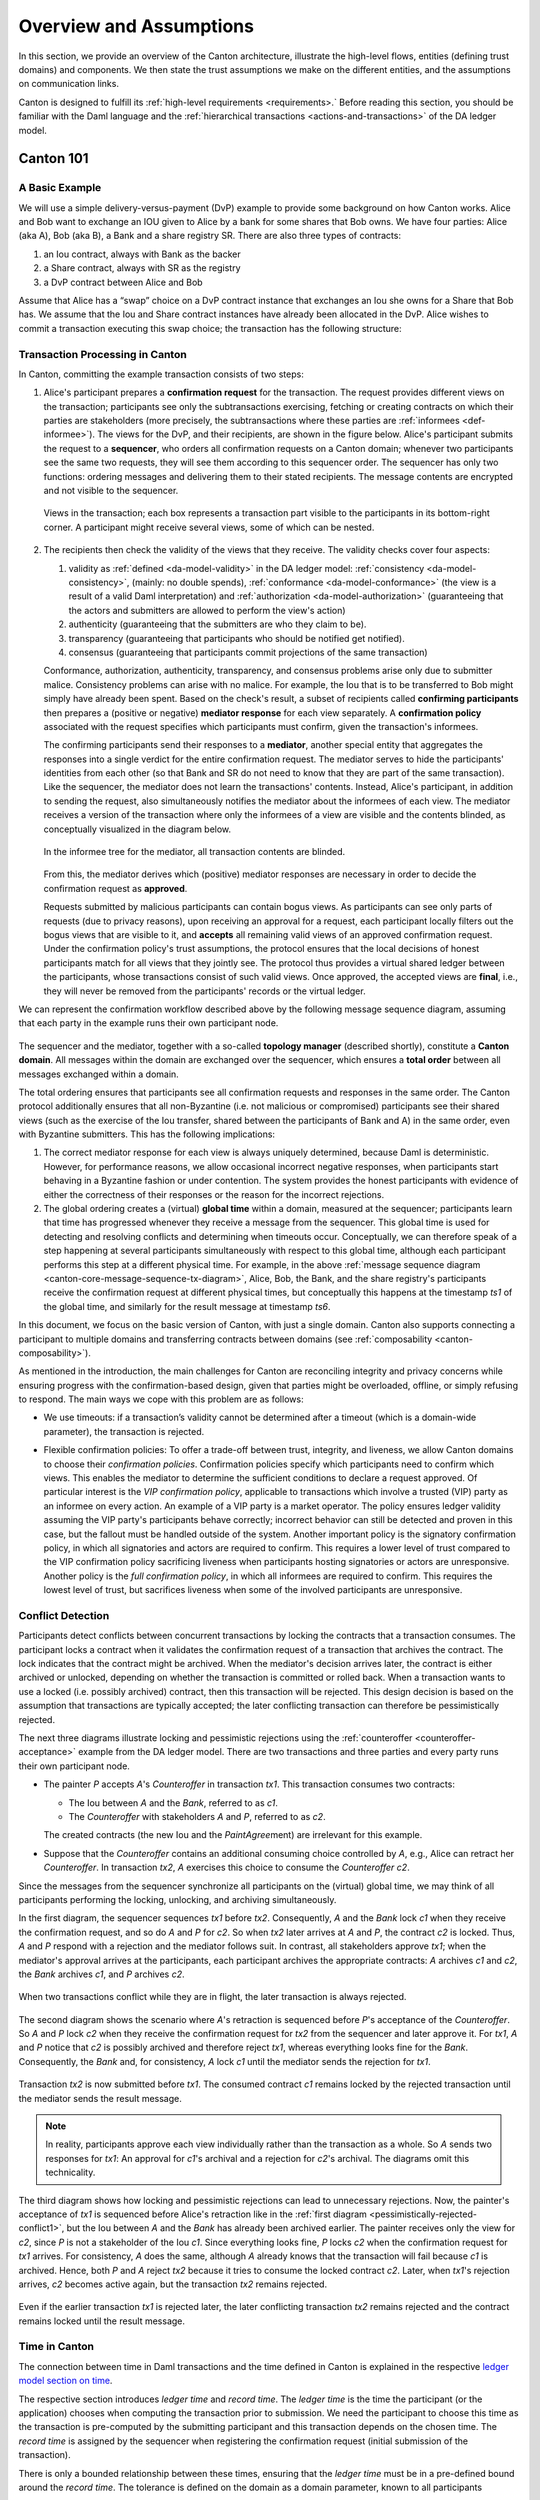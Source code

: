 ..
   Copyright (c) 2023 Digital Asset (Switzerland) GmbH and/or its affiliates.
..
   Proprietary code. All rights reserved.

.. _canton-overview:

Overview and Assumptions
========================

In this section, we provide an overview of the Canton architecture,
illustrate the high-level flows, entities (defining trust domains) and
components. We then state the trust assumptions we make on the
different entities, and the assumptions on communication links.

Canton is designed to fulfill its :ref:`high-level requirements <requirements>.` Before reading this section, you should be
familiar with the Daml language and the :ref:`hierarchical transactions <actions-and-transactions>` of the
DA ledger model.


Canton 101
----------

A Basic Example
~~~~~~~~~~~~~~~

We will use a simple delivery-versus-payment (DvP) example to provide
some background on how Canton works. Alice and Bob want to exchange an IOU given
to Alice by a bank for some shares that Bob owns. We have four parties: Alice (aka A),
Bob (aka B), a Bank and a share registry SR. There are also three types of contracts:

1. an Iou contract, always with Bank as the backer
2. a Share contract, always with SR as the registry
3. a DvP contract between Alice and Bob

Assume that Alice has a “swap” choice on a DvP contract instance that
exchanges an Iou she owns for a Share that Bob has. We assume that the
Iou and Share contract instances have already been allocated in the DvP.
Alice wishes to commit a transaction executing this swap choice; the
transaction has the following structure:

.. _101-dvp-example:

.. https://www.lucidchart.com/documents/edit/cce89180-8f78-43d0-8889-799345615b7b/0
.. image:: ./images/overview/dvp-transaction.svg
   :align: center
   :width: 80%

.. _canton-overview-tx-processing:

Transaction Processing in Canton
~~~~~~~~~~~~~~~~~~~~~~~~~~~~~~~~

In Canton, committing the example transaction consists of two steps:

.. _canton-overview-confirmation-request:

1. Alice's participant prepares a **confirmation request** for the
   transaction. The request provides different views on the transaction;
   participants see only the subtransactions exercising, fetching or creating
   contracts on which their parties are stakeholders (more precisely, the subtransactions where these parties are :ref:`informees
   <def-informee>`).
   The views for the
   DvP, and their recipients, are shown in the figure below. Alice's
   participant submits the request to a **sequencer**, who orders all
   confirmation requests on a Canton domain; whenever two participants see the
   same two requests, they will see them according to this sequencer order.
   The sequencer has only two functions: ordering messages and
   delivering them to their stated recipients. The message contents are
   encrypted and not visible to the sequencer.

   .. _101-dvp-views:

   .. https://www.lucidchart.com/documents/edit/71ad7a3e-9f64-4b75-9267-d34040273a23/0
   .. figure:: ./images/overview/dvp-transaction-view.svg
      :align: center
      :width: 80%

      Views in the transaction; each box represents a transaction part
      visible to the participants in its bottom-right corner. A
      participant might receive several views, some of
      which can be nested.

.. _canton-overview-confirmation-response:

2. The recipients then check the validity of the views that they receive.
   The validity checks cover four aspects:

   1. validity as :ref:`defined <da-model-validity>` in the DA ledger
      model: :ref:`consistency <da-model-consistency>`, (mainly: no
      double spends), :ref:`conformance <da-model-conformance>` (the
      view is a result of a valid Daml interpretation) and
      :ref:`authorization <da-model-authorization>` (guaranteeing that
      the actors and submitters are allowed to perform the view's action)

   2. authenticity (guaranteeing that the submitters are
      who they claim to be).

   3. transparency (guaranteeing that participants who should be
      notified get notified).

   4. consensus (guaranteeing that participants commit projections of the same transaction)

   Conformance, authorization, authenticity, transparency, and consensus problems arise only due to submitter malice.
   Consistency problems can arise with no malice. For example, the Iou
   that is to be transferred to Bob might simply have already been spent.
   Based on the check's result, a subset of recipients
   called **confirming participants** then prepares a (positive or negative)
   **mediator response** for each view separately. A **confirmation policy**
   associated with the request specifies which participants must confirm,
   given the transaction's informees.

   The confirming participants send their responses to a **mediator**,
   another special entity that aggregates the responses into a single verdict
   for the entire confirmation request. The mediator
   serves to hide the participants' identities from each other (so
   that Bank and SR do not need to know that they are part of the same transaction).
   Like the sequencer, the mediator does not learn the transactions'
   contents. Instead, Alice's participant, in addition to sending the request, also simultaneously notifies the mediator
   about the informees of each view.
   The mediator receives a version of the transaction
   where only the informees of a view are visible and the contents blinded,
   as conceptually visualized in the diagram below.

   .. https://www.lucidchart.com/documents/edit/4ca4e813-2632-4f89-931d-75f24c61622e
   .. figure:: ./images/overview/dvp-stakeholder-tree.svg
      :align: center
      :width: 80%

      In the informee tree for the mediator, all transaction contents are blinded.

   From this, the mediator
   derives which (positive) mediator responses are necessary
   in order to decide the confirmation request as **approved**.

   Requests submitted by malicious participants can contain bogus views.
   As participants can see only parts of requests (due to privacy reasons),
   upon receiving an approval for a request, each participant locally
   filters out the bogus views that are visible to it, and
   **accepts** all remaining valid views of an approved confirmation request.
   Under the confirmation policy's trust assumptions, the
   protocol ensures that the local decisions of honest participants
   match for all views that they jointly see. The protocol thus provides
   a virtual shared ledger between the participants, whose transactions consist
   of such valid views.
   Once approved, the accepted views are **final**, i.e., they will
   never be removed from the participants' records or the virtual ledger.

We can represent the confirmation workflow described above by the
following message sequence diagram, assuming that each party in the
example runs their own participant node.

.. _101-tx-message-diagram:

.. https://www.lucidchart.com/documents/edit/4fe4d12c-44f7-4752-86fd-704c3307150a
.. figure:: ./images/overview/canton-core-message-sequence-tx.svg
   :align: center
   :width: 100%
   :name: canton-core-message-sequence-tx-diagram

The sequencer and the mediator, together with a so-called **topology manager** (described shortly), constitute a
**Canton domain**.
All messages within the domain are exchanged over the sequencer,
which ensures a **total order** between all messages exchanged within a
domain.

The total ordering ensures that participants see all confirmation
requests and responses in the same order.
The Canton protocol additionally ensures that all non-Byzantine (i.e. not malicious or
compromised) participants see their
shared views (such as the exercise of the Iou transfer, shared between
the participants of Bank and A) in the same order, even with Byzantine
submitters.
This has the following implications:

#. The correct mediator response for each view is always uniquely determined,
   because Daml is deterministic.
   However, for performance reasons, we allow occasional incorrect negative responses,
   when participants start behaving in a Byzantine fashion or under contention.
   The system provides the honest participants with evidence of
   either the correctness of their responses or the reason for
   the incorrect rejections.

#. The global ordering creates a (virtual) **global time** within a domain, measured at the sequencer;
   participants learn that time has progressed
   whenever they receive a message from the sequencer.
   This global time is used for detecting and resolving conflicts and determining when timeouts occur.
   Conceptually, we can therefore speak of a step happening at several participants simultaneously with respect to this global time,
   although each participant performs this step at a different physical time.
   For example, in the above :ref:`message sequence diagram <canton-core-message-sequence-tx-diagram>`,
   Alice, Bob, the Bank, and the share registry's participants receive the confirmation request at different physical times,
   but conceptually this happens at the timestamp `ts1` of the global time,
   and similarly for the result message at timestamp `ts6`.

In this document, we focus on the basic version of Canton, with just a single domain.
Canton also supports connecting a participant to multiple domains and transferring contracts between domains (see :ref:`composability <canton-composability>`).

As mentioned in the introduction, the main challenges for Canton are reconciling
integrity and privacy concerns while ensuring progress with the
confirmation-based design, given that parties might be overloaded,
offline, or simply refusing to respond. The main ways we cope with this
problem are as follows:

- We use timeouts: if a transaction’s validity cannot be determined
  after a timeout (which is a domain-wide parameter),
  the transaction is rejected.

.. - If a confirmation request times out,
  the system informs the participant submitting the request on which participants have failed to send a
  mediator response.
  This allows the submitting participant to take out of band actions against misbehaviour.

- Flexible confirmation policies:
  To offer a trade-off between trust, integrity, and liveness, we
  allow Canton domains to choose their *confirmation policies*.
  Confirmation policies specify which participants need to confirm
  which views.
  This enables the mediator to determine the sufficient conditions to declare a request
  approved. Of particular interest is the
  *VIP confirmation policy*, applicable to transactions which involve
  a trusted (VIP) party as an informee on every action. An example
  of a VIP party is a market operator.
  The policy ensures ledger validity
  assuming the VIP party's participants behave correctly; incorrect behavior can still be
  detected and proven in this case, but the fallout must be
  handled outside of the system.
  Another important policy is the signatory confirmation policy, in which all
  signatories and actors are required to confirm. This requires a lower level of trust compared to the
  VIP confirmation policy sacrificing liveness when participants hosting
  signatories or actors are unresponsive.
  Another policy is
  the *full confirmation policy*, in which all informees are required
  to confirm. This requires the lowest level of trust, but sacrifices
  liveness when some of the involved participants are unresponsive.

.. _conflict-detection-overview:

Conflict Detection
~~~~~~~~~~~~~~~~~~

Participants detect conflicts between concurrent transactions by locking the contracts that a transaction consumes.
The participant locks a contract when it validates the confirmation request of a transaction that archives the contract.
The lock indicates that the contract might be archived.
When the mediator's decision arrives later, the contract is either archived or unlocked,
depending on whether the transaction is committed or rolled back.
When a transaction wants to use a locked (i.e. possibly archived) contract, then this transaction will be rejected.
This design decision is based on the assumption that transactions are typically accepted;
the later conflicting transaction can therefore be pessimistically rejected.

The next three diagrams illustrate locking and pessimistic rejections
using the :ref:`counteroffer <counteroffer-acceptance>` example from the DA ledger model.
There are two transactions and three parties and every party runs their own participant node.

* The painter `P` accepts `A`\ 's `Counteroffer` in transaction `tx1`.
  This transaction consumes two contracts:

  - The Iou between `A` and the `Bank`, referred to as `c1`.

  - The `Counteroffer` with stakeholders `A` and `P`, referred to as `c2`.

  The created contracts (the new Iou and the `PaintAgree`\ ment) are irrelevant for this example.

* Suppose that the `Counteroffer` contains an additional consuming choice controlled by `A`, e.g., Alice can retract her `Counteroffer`.
  In transaction `tx2`, `A` exercises this choice to consume the `Counteroffer` `c2`.

Since the messages from the sequencer synchronize all participants on the (virtual) global time,
we may think of all participants performing the locking, unlocking, and archiving simultaneously.

In the first diagram, the sequencer sequences `tx1` before `tx2`.
Consequently, `A` and the `Bank` lock `c1` when they receive the confirmation request,
and so do `A` and `P` for `c2`.
So when `tx2` later arrives at `A` and `P`, the contract `c2` is locked.
Thus, `A` and `P` respond with a rejection and the mediator follows suit.
In contrast, all stakeholders approve `tx1`;
when the mediator's approval arrives at the participants, each participant archives the appropriate contracts:
`A` archives `c1` and `c2`, the `Bank` archives `c1`, and `P` archives `c2`.

.. https://www.lucidchart.com/documents/edit/327e02c7-4f72-4135-9100-f3787389fd42
.. figure:: ./images/overview/pessimistically-rejected-conflict1.svg
   :align: center
   :name: pessimistically-rejected-conflict1

   When two transactions conflict while they are in flight, the later transaction is always rejected.

The second diagram shows the scenario where `A`\ 's retraction is sequenced before `P`\ 's acceptance of the `Counteroffer`.
So `A` and `P` lock `c2` when they receive the confirmation request for `tx2` from the sequencer and later approve it.
For `tx1`, `A` and `P` notice that `c2` is possibly archived and therefore reject `tx1`, whereas everything looks fine for the `Bank`.
Consequently, the `Bank` and, for consistency, `A` lock `c1` until the mediator sends the rejection for `tx1`.

.. https://www.lucidchart.com/documents/edit/b4e21ea2-bd67-438e-aedd-d54b79496a30
.. figure:: ./images/overview/pessimistically-rejected-conflict2.svg
   :align: center

   Transaction `tx2` is now submitted before `tx1`.
   The consumed contract `c1` remains locked by the rejected transaction
   until the mediator sends the result message.

.. note::
   In reality, participants approve each view individually rather than the transaction as a whole.
   So `A` sends two responses for `tx1`:
   An approval for `c1`\ 's archival and a rejection for `c2`\ 's archival.
   The diagrams omit this technicality.

The third diagram shows how locking and pessimistic rejections can lead to unnecessary rejections.
Now, the painter's acceptance of `tx1` is sequenced before Alice's retraction like in the :ref:`first diagram <pessimistically-rejected-conflict1>`,
but the Iou between `A` and the `Bank` has already been archived earlier.
The painter receives only the view for `c2`, since `P` is not a stakeholder of the Iou `c1`.
Since everything looks fine, `P` locks `c2` when the confirmation request for `tx1` arrives.
For consistency, `A` does the same, although `A` already knows that the transaction will fail because `c1` is archived.
Hence, both `P` and `A` reject `tx2` because it tries to consume the locked contract `c2`.
Later, when `tx1`\ 's rejection arrives, `c2` becomes active again, but the transaction `tx2` remains rejected.

.. https://www.lucidchart.com/documents/edit/8f5ea302-9cb7-4ea2-a2f7-8f0e02fab63d
.. figure:: ./images/overview/pessimistically-rejected-conflict3.svg
   :align: center

   Even if the earlier transaction `tx1` is rejected later,
   the later conflicting transaction `tx2` remains rejected and
   the contract remains locked until the result message.

.. _time-in-canton:

Time in Canton
~~~~~~~~~~~~~~

The connection between time in Daml transactions and the time defined in Canton is
explained in the respective `ledger model section on time <https://docs.daml.com/concepts/time.html#time>`__.

The respective section introduces `ledger time` and `record time`. The `ledger time` is the
time the participant (or the application) chooses when computing the transaction prior
to submission. We need the participant to choose this time as the transaction is pre-computed
by the submitting participant and this transaction depends on the chosen time. The `record time`
is assigned by the sequencer when registering the confirmation request (initial submission
of the transaction).

There is only a bounded relationship between these times, ensuring that the `ledger time` must be
in a pre-defined bound around the `record time`. The tolerance is defined on the domain
as a domain parameter, known to all participants

.. code-block:: bash

   canton.domains.mydomain.parameters.ledger-time-record-time-tolerance

The bounds are symmetric in Canton, so the Canton domain parameter ``ledger-time-record-time-tolerance`` equals
the ``skew_min`` and ``skew_max`` parameters from the ledger model.

.. note::

   Canton does not support querying the time model parameters via the ledger API, as the time model is
   a per domain property and this cannot be properly exposed on the respective ledger API endpoint.

Checking that the `record time` is within the required bounds is done by the validating participants
and is visible to everyone. The sequencer does not know the `ledger time` and therefore cannot perform
this validation.

Therefore, a submitting participant cannot control the output of a transaction depending on `record time`,
as the submitting participant does not know exactly the point in time when the transaction will be timestamped
by the sequencer. But the participant can guarantee that a transaction will either be registered before a
certain record time, or the transaction will fail.

.. _canton-overview-subtx-privacy:

Subtransaction privacy
~~~~~~~~~~~~~~~~~~~~~~

Canton splits a Daml transaction into views, as described above under :ref:`transaction processing <canton-overview-tx-processing>`.
The submitting participant sends these views via the domain's sequencer to all involved participants on a need-to-know basis.
This section explains how the views are encrypted, distributed, and stored
so that only the intended recipients learn the contents of the transaction.

In the :ref:`above DvP example <101-dvp-views>`, Canton creates a view for each node, as indicated by the boxes with the different colors.
Canton captures this hierarchical view structure in a Merkle-like tree.
For example, the view for exercising the "xfer" choice conceptually looks as follows,
where the hashes ``0x...`` commit to the contents of the hidden nodes and subtrees without revealing the content.
In particular, the second leg's structure, contents, and recipients are completely hidden in the hash ``0x1210...``.

.. https://lucid.app/lucidchart/5c1b9550-6cf6-45d5-8892-5ffd9c6fab9f/edit
.. figure:: ./images/overview/dvp-bank-transfer-view.svg
   :align: center
   :width: 80%

   Idealized Merkle tree for the view that exercises the "xfer" choice on Alice's Iou.

The subview that creates the transferred Iou has a similar structure,
except that the hash ``0x738f...`` is now unblinded into the view content and the parent view's **Exercise** action is represented by its hash ``0x8912...``

.. figure:: ./images/overview/dvp-create-iou-view.svg
   :align: center
   :width: 80%

   Idealized Merkle tree for the view that creates Bob's new Iou.

Using the hashes, every recipient can correctly reconstruct their projection of the transaction from the views they receive.

As illustrated in the :ref:`confirmation workflow <101-tx-message-diagram>`, the submitting participant sends the views to the participants hosting an informee or witness of a view's actions.
This ensures **subtransaction privacy** as a participant receives only the data for the witnesses it hosts, not all of the transaction.
Each Canton participant persists all messages it receives from the sequencer, including the views.

Moreover, Canton hides the transaction contents from the domain too.
To that end, the submitting participant encrypts the views using the following hybrid encryption scheme:

#. It generates cryptographic randomness for the transaction, the transaction seed.
   From the transaction seed, a view seed is derived for each view following the hierarchical view structure, using a pseudo-random function.
   In the DvP example, a view seed `seed`:sub:`0` for the action at the top is derived from the transaction seed.
   The seed `seed`:sub:`1` for the view that exercises the "xfer" choice is derived from the parent view's seed `seed`:sub:`0`,
   and similarly the seed `seed`:sub:`2` for the view that creates Bob's IOU is derived from `seed`:sub:`1`.

#. For each view, it derives a symmetric encryption key from the view seed using a key derivation function.
   For example, the symmetric key for the view that creates Bob's IOU is derived from `seed`:sub:`2`.
   Since the transaction seed is fresh for every submission and all derivations are cryptographically secure,
   each such symmetric key is used only once.

#. It encrypts the serialization of each view's Merkle tree with the symmetric key derived for this view.
   The view seed itself is encrypted with the public key of each participant hosting an informee of the view.
   The encrypted Merkle tree and the encryptions of the view seed form the data that is sent via the sequencer to the recipients.

   .. note::
      The view seed is encrypted only with the public key of the participants that host an informee,
      while the encrypted Merkle tree itself is also sent to participants hosting only witnesses.
      The latter participants can nevertheless decrypt the Merkle tree because they receive the view seed of a parent view and can derive the symmetric key of the witnessed view using the derivation functions.

Even though the sequencer persists the encrypted views for a limited period,
the domain cannot access the symmetric keys unless it knows the secret key of one of the informee participants.
Therefore, the transaction contents remain confidential with respect to the domain.


Domain Entities
---------------

A Canton domain consists of three entities:

- the sequencer
- the mediator
- and the **topology manager**, providing a PKI infrastructure, and party
  to participant mappings.

We call these the **domain entities**. The high-level communication
channels between the domain entities are depicted below.

.. https://www.lucidchart.com/documents/edit/b22cd15e-496e-41cb-8013-89fd1f42ab34
.. image:: ./images/overview/canton-domain-diagram.svg
   :align: center
   :width: 80%

In general, every domain entity can run in a separate trust domain
(i.e., can be operated by an independent organization). In practice,
we assume that all domain entities are run by a single organization,
and that the domain entities belong to a single trust domain.

Furthermore, each participant node runs in its own trust domain.
Additionally, the participant may outsource a part of its identity management infrastructure, for example to a
certificate authority.
We assume that the participant trusts this infrastructure, that is, that the participant and its identity management belong
to the same trust domain.
Some participant nodes can be designated as **VIP nodes**, meaning
that they are operated by trusted organizations. Such nodes are important
for the VIP confirmation policy.

The generic term **member** will refer to either a domain entity or a participant node.

.. _sequencer-overview:

Sequencer
~~~~~~~~~~~~~~

We now list the high-level requirements on the sequencer.

**Ordering:** The sequencer provides a `global total-order
multicast <http://citeseerx.ist.psu.edu/viewdoc/download?doi=10.1.1.85.3282&rep=rep1&type=pdf>`__
where envelopes are uniquely time-stamped and the global ordering is
derived from the timestamps. Instead of delivering a single envelope, the
sequencer provides batching, that is, a
list of individual envelopes are submitted. All these envelopes get the
timestamp of the batch they are contained in. Each envelope may
have a different set of recipients; the envelopes in each recipient's batch
are in the same order as in the sent batch.

**Evidence:** The sequencer provides the recipients with a
cryptographic proof of authenticity for every batch it
delivers, including evidence on the order of envelopes.

**Sender and Recipient Privacy:** The recipients
do not learn the identity of the submitting participant.
A recipient only learns the identities of recipients
on a particular envelope from a batch if it is itself a recipient of that
envelope.

.. note:: In the implementation, the recipients of an envelope are not a set of members (as indicated above),
   but a forest of sets of members.
   A member receives an envelope if it appears somewhere in the recipient forest.
   A member sees the nodes of the forest that contain itself as a recipient as well as all descendants of such nodes;
   but it does not see the ancestors of such nodes.
   This feature is used to support bcc-style addressing of envelopes.

Mediator
~~~~~~~~

The mediator's purpose is to compute the final result for a
confirmation request and distribute it to the participants,
ensuring that transactions are atomically committed across
participants, while preserving the participants' privacy,
by not revealing their identities to each other.
At a high level, the mediator:

- collects mediator responses from participants,
- validates them according to the Canton protocol,
- computes the mediator verdict (approve / reject / timed out) according to the confirmation policy, and
- sends the result message.

Additionally, for auditability the mediator persists every finalized request
together with its verdict in a long term storage
and allows an auditor to retrieve messages from this storage.

.. _overview-identity-manager:

Topology Manager
~~~~~~~~~~~~~~~~

The topology manager allows participants to join and leave
the Canton domain, and to register, revoke and rotate public keys.
It knows the parties **hosted** by a given participant. It
defines the **trust level** of each participant. The trust level is
either **ordinary** or **VIP**.
A VIP trust level indicates that the participant is trusted to act honestly.
A canonical example is a participant run by a trusted market operator.


Participant-internal Canton Components
--------------------------------------

The below diagram shows the main components of a participant.

.. https://lucid.app/lucidchart/effe03fe-e952-49e2-abc7-ac7a4cc56211/edit?page=0_0&invitationId=inv_f3433f52-c2ec-4854-9b36-58942657f191#
.. image:: ./images/overview/canton-participant-components.svg
   :align: center
   :width: 100%

A ledger application uses the ledger API (at the top of the diagram) to send commands to a participant and
to receive the corresponding events.
The command submission service receives a command, parses it, and performs some basic validation.
Next, the command is submitted to DAMLe (DAML engine), which translates it to a transaction;
a command consists only of a root node whereas a transaction also recursively contains all consequences of all exercise actions.
Then, the domain router chooses a domain that is suitable for executing the transaction.

The transaction processor translates the transaction to a confirmation request;
in particular, it computes the view decomposition, embeds the transaction into a Merkle tree, and
creates different envelopes tailored to the different members validating the request.
It uses the sequencer client to send the confirmation request to the mediator and all participants involved in the transaction.

The transaction processor also uses the sequencer client to receive confirmation requests from the domain,
to send mediator responses, and to receive the result messages from the mediator.

The multi domain event log stores for every request if has been committed vs. rolled back.
It also stores an order on the events coming from the domains the participant is connected to.
The parallel indexer subscription reads events from the multi domain event log and stores them in a format that is optimized for fast read access.
The command completion service allows ledger applications to read the completions corresponding to the commands it has previously submitted.
The transaction service provides a stream of all transactions that have been committed to the virtual shared ledger and are visible to the participant.

.. _system-model-and-trust-assumptions:

Trust Assumptions
----------------------------------

The different sets of rules that Canton domains specify affect the
security and liveness properties in different ways. In this section,
we summarize the system model that we assume, as well as the trust
assumptions.
As specified in the :ref:`high-level requirements <requirements-functional>`, the system provides guarantees only to
honestly represented parties.
Hence, every party must fully trust its
participant (but no other participants) to execute the protocol correctly. In particular, signatures by participant
nodes may be deemed as evidence of the party's action in the transaction protocol.

.. _trust-assumptions:

General Trust Assumptions
~~~~~~~~~~~~~~~~~~~~~~~~~

These assumptions are relevant for all system properties, except for privacy.

- The sequencer is trusted to correctly provide a global
  total-order multicast service, with evidence and ensuring the sender
  and recipient privacy.

- The mediator is trusted to produce and distribute all results correctly.

- The domain topology manager (including the underlying public key
  infrastructure, if any) is operating correctly.

When a transaction is submitted with the VIP confirmation policy (in
which case every action in the transaction must have at least one VIP
informee), there exist an additional integrity assumption:

- All VIP stakeholders must be hosted by honest
  participants, i.e., participants that run the transaction protocol
  correctly.

We note that the assumptions can be weakened by replicating the
trusted entities among multiple organization with a Byzantine fault
tolerant replication protocol, if the assumptions are deemed too strong.
Furthermore, we believe that with some
extensions to the protocol we can make the violations of one of the above
assumptions detectable by at least one participant in most cases, and
often also provable to other participants or external entities.  This
would require direct communication between the participants,
which we leave as future work.

Assumptions Relevant for Privacy
~~~~~~~~~~~~~~~~~~~~~~~~~~~~~~~~

The following common assumptions are relevant for privacy:

-  The private keys of honest participants are not compromised, and all certificate authorities that the honest participants use are trusted.

-  The sequencer is privy to:

   #. the submitters and recipients of all messages

   #. the view structure of a transaction in a confirmation request,
      including informees and confirming parties

   #. the confirmation responses (approve / reject / ill-formed) of confirmers.

   #. encrypted transaction views

   #. timestamps of all messages

-  The sequencer is trusted with not storing messages for longer than necessary for operational procedures
   (e.g., delivering messages to offline parties or for crash recovery).

-  The mediator is privy to:

   #. the view structure of a transaction including informees and
      confirming parties, and the submitting party

   #. the confirmation responses (approve / reject / ill-formed) of confirmers

   #. timestamps of messages

-  The informees of a view are trusted with not
   violating the privacy of the other stakeholders in that same part.
   In particular, the submitter is trusted with choosing strong randomness
   for transaction and contract IDs. Note that this assumption is not relevant
   for integrity, as Canton ensures the uniqueness of these IDs.

When a transaction is submitted with the VIP confirmation policy,
every action in the transaction must have at least one VIP
informee. Thus, the VIP informees of the root actions are automatically privy
to the entire contents of the transaction, according to the
:ref:`ledger privacy model <da-model-privacy>`.

Assumptions Relevant for Liveness
~~~~~~~~~~~~~~~~~~~~~~~~~~~~~~~~~

In addition to the general trust assumptions, the following additional assumptions are relevant for liveness and bounded
liveness functional requirements on the system: bounded decision
time, and no unnecessary rejections:

- All the domain entities in Canton (the sequencer, the mediator,
  and the topology manager) are highly available.

- The sequencer is trusted to deliver the messages timely and fairly.

- Participants hosting confirming parties according to the confirmation policy are
  assumed to be highly available and responding correctly.
  For example in the VIP confirmation policy, only the VIP participant needs to be
  available whereas in the signatory policy, liveness depends on the
  availability of all participants that host signatories and actors.

